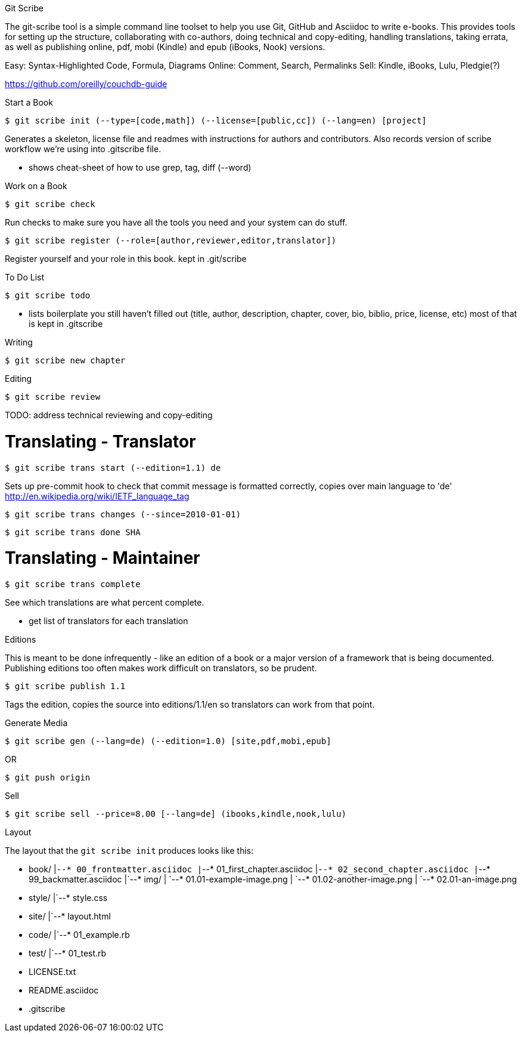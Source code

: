 Git Scribe
===================

The git-scribe tool is a simple command line toolset to help you use Git, GitHub and Asciidoc
to write e-books.  This provides tools for setting up the structure, collaborating with co-authors,
doing technical and copy-editing, handling translations, taking errata, as well as publishing 
online, pdf, mobi (Kindle) and epub (iBooks, Nook) versions.

Easy: Syntax-Highlighted Code, Formula, Diagrams
Online: Comment, Search, Permalinks
Sell: Kindle, iBooks, Lulu, Pledgie(?)

https://github.com/oreilly/couchdb-guide

Start a Book
===================

    $ git scribe init (--type=[code,math]) (--license=[public,cc]) (--lang=en) [project]

Generates a skeleton, license file and readmes with instructions for authors and contributors.
Also records version of scribe workflow we're using into .gitscribe file.

* shows cheat-sheet of how to use grep, tag, diff (--word)

Work on a Book
===================

    $ git scribe check

Run checks to make sure you have all the tools you need and your system can do stuff.

    $ git scribe register (--role=[author,reviewer,editor,translator])

Register yourself and your role in this book.
  kept in .git/scribe

To Do List
===================

    $ git scribe todo

* lists boilerplate you still haven't filled out 
  (title, author, description, chapter, cover, bio, biblio, price, license, etc)
  most of that is kept in .gitscribe

Writing
===================

    $ git scribe new chapter

Editing
===================

    $ git scribe review

TODO: address technical reviewing and copy-editing

Translating - Translator
========================

    $ git scribe trans start (--edition=1.1) de

Sets up pre-commit hook to check that commit message is formatted correctly, copies over main language to 'de'
http://en.wikipedia.org/wiki/IETF_language_tag

    $ git scribe trans changes (--since=2010-01-01)

    $ git scribe trans done SHA

Translating - Maintainer
========================

    $ git scribe trans complete

See which translations are what percent complete.

- get list of translators for each translation

Editions
===================

This is meant to be done infrequently - like an edition of a book or a major version of a framework that is
being documented.  Publishing editions too often makes work difficult on translators, so be prudent.

    $ git scribe publish 1.1

Tags the edition, copies the source into editions/1.1/en so translators can work from that point.

Generate Media
===================

    $ git scribe gen (--lang=de) (--edition=1.0) [site,pdf,mobi,epub]

OR

    $ git push origin

Sell
===================

    $ git scribe sell --price=8.00 [--lang=de] (ibooks,kindle,nook,lulu)


Layout
===================

The layout that the `git scribe init` produces looks like this:

* book/
|`--* 00_frontmatter.asciidoc
|`--* 01_first_chapter.asciidoc
|`--* 02_second_chapter.asciidoc
|`--* 99_backmatter.asciidoc
|`--* img/
|    `--* 01.01-example-image.png
|    `--* 01.02-another-image.png
|    `--* 02.01-an-image.png
* style/
|`--* style.css
* site/
|`--* layout.html
* code/
|`--* 01_example.rb
* test/
|`--* 01_test.rb
* LICENSE.txt
* README.asciidoc
* .gitscribe
